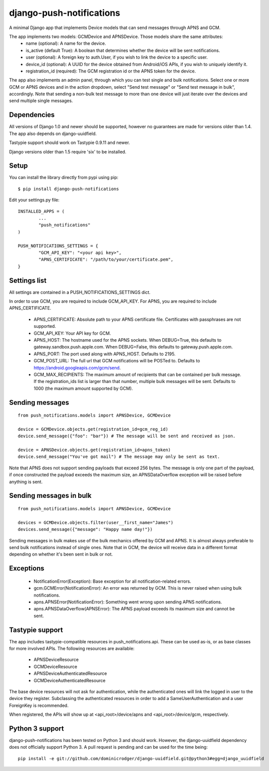 django-push-notifications
=========================

.. image:: https://api.travis-ci.org/Adys/django-push-notifications.png
	:target: https://travis-ci.org/Adys/django-push-notifications

A minimal Django app that implements Device models that can send messages through APNS and GCM.

The app implements two models: GCMDevice and APNSDevice. Those models share the same attributes:
 - name (optional): A name for the device.
 - is_active (default True): A boolean that determines whether the device will be sent notifications.
 - user (optional): A foreign key to auth.User, if you wish to link the device to a specific user.
 - device_id (optional): A UUID for the device obtained from Android/iOS APIs, if you wish to uniquely identify it.
 - registration_id (required): The GCM registration id or the APNS token for the device.


The app also implements an admin panel, through which you can test single and bulk notifications. Select one or more
GCM or APNS devices and in the action dropdown, select "Send test message" or "Send test message in bulk", accordingly.
Note that sending a non-bulk test message to more than one device will just iterate over the devices and send multiple
single messages.


Dependencies
------------
All versions of Django 1.0 and newer should be supported, however no guarantees are made for versions older than 1.4.
The app also depends on django-uuidfield.

Tastypie support should work on Tastypie 0.9.11 and newer.

Django versions older than 1.5 require 'six' to be installed.


Setup
-----
You can install the library directly from pypi using pip::

	$ pip install django-push-notifications


Edit your settings.py file::

	INSTALLED_APPS = (
		...
		"push_notifications"
	)

	PUSH_NOTIFICATIONS_SETTINGS = {
		"GCM_API_KEY": "<your api key>",
		"APNS_CERTIFICATE": "/path/to/your/certificate.pem",
	}


Settings list
-------------
All settings are contained in a PUSH_NOTIFICATIONS_SETTINGS dict.

In order to use GCM, you are required to include GCM_API_KEY.
For APNS, you are required to include APNS_CERTIFICATE.

 - APNS_CERTIFICATE: Absolute path to your APNS certificate file. Certificates with passphrases are not supported.
 - GCM_API_KEY: Your API key for GCM.
 - APNS_HOST: The hostname used for the APNS sockets. When DEBUG=True, this defaults to gateway.sandbox.push.apple.com.
   When DEBUG=False, this defaults to gateway.push.apple.com.
 - APNS_PORT: The port used along with APNS_HOST. Defaults to 2195.
 - GCM_POST_URL: The full url that GCM notifications will be POSTed to. Defaults to https://android.googleapis.com/gcm/send.
 - GCM_MAX_RECIPIENTS: The maximum amount of recipients that can be contained per bulk message. If the registration_ids list
   is larger than that number, multiple bulk messages will be sent. Defaults to 1000 (the maximum amount supported by GCM).

Sending messages
----------------
::

	from push_notifications.models import APNSDevice, GCMDevice

	device = GCMDevice.objects.get(registration_id=gcm_reg_id)
	device.send_message({"foo": "bar"}) # The message will be sent and received as json.

	device = APNSDevice.objects.get(registration_id=apns_token)
	device.send_message("You've got mail") # The message may only be sent as text.

Note that APNS does not support sending payloads that exceed 256 bytes. The message is only one part of the payload, if
once constructed the payload exceeds the maximum size, an APNSDataOverflow exception will be raised before anything is sent.


Sending messages in bulk
------------------------
::

	from push_notifications.models import APNSDevice, GCMDevice

	devices = GCMDevice.objects.filter(user__first_name="James")
	devices.send_message({"message": "Happy name day!"})

Sending messages in bulk makes use of the bulk mechanics offered by GCM and APNS. It is almost always preferable to send
bulk notifications instead of single ones.
Note that in GCM, the device will receive data in a different format depending on whether it's been sent in bulk or not.


Exceptions
----------

 - NotificationError(Exception): Base exception for all notification-related errors.
 - gcm.GCMError(NotificationError): An error was returned by GCM. This is never raised when using bulk notifications.
 - apns.APNSError(NotificationError): Something went wrong upon sending APNS notifications.
 - apns.APNSDataOverflow(APNSError): The APNS payload exceeds its maximum size and cannot be sent.


Tastypie support
----------------

The app includes tastypie-compatible resources in push_notifications.api. These can be used as-is, or as base classes
for more involved APIs.
The following resources are available:
 - APNSDeviceResource
 - GCMDeviceResource
 - APNSDeviceAuthenticatedResource
 - GCMDeviceAuthenticatedResource

The base device resources will not ask for authentication, while the authenticated ones will link the logged in user to
the device they register.
Subclassing the authenticated resources in order to add a SameUserAuthentication and a user ForeignKey is recommended.

When registered, the APIs will show up at <api_root>/device/apns and <api_root>/device/gcm, respectively.


Python 3 support
----------------

django-push-notifications has been tested on Python 3 and should work. However, the django-uuidfield dependency does not
officially support Python 3. A pull request is pending and can be used for the time being::

	pip install -e git://github.com/dominicrodger/django-uuidfield.git@python3#egg=django_uuidfield
